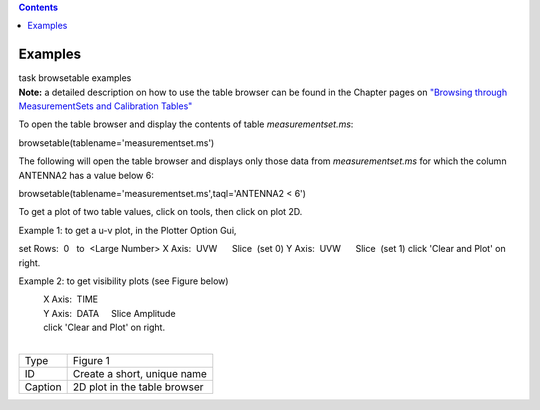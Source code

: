 .. contents::
   :depth: 3
..

.. container::
   :name: viewlet-above-content-title

Examples
========

.. container::
   :name: viewlet-below-content-title

.. container:: documentDescription description

   task browsetable examples

.. container:: section
   :name: viewlet-above-content-body

.. container:: section
   :name: content-core

   .. container::
      :name: parent-fieldname-text

      **Note:** a detailed description on how to use the table browser
      can be found in the Chapter pages on `"Browsing through
      MeasurementSets and Calibration
      Tables" <https://casa.nrao.edu/casadocs-devel/stable/calibration-and-visibility-data/data-examination-and-editing/browse-a-table>`__

       

      To open the table browser and display the contents of table
      *measurementset.ms*:

      .. container:: casa-input-box

         browsetable(tablename='measurementset.ms')

       

      The following will open the table browser and displays only those
      data from *measurementset.ms* for which the column ANTENNA2 has a
      value below 6:

      .. container:: casa-input-box

         browsetable(tablename='measurementset.ms',taql='ANTENNA2 < 6')

       

      To get a plot of two table values, click on tools, then click on
      plot 2D.

      Example 1: to get a u-v plot, in the Plotter Option Gui,

      .. container::

                   set Rows:  0   to  <Large Number>
                   X Axis:  UVW      Slice  (set 0)
                   Y Axis:  UVW      Slice  (set 1)
                   click 'Clear and Plot' on right.
            

      Example 2: to get visibility plots (see Figure below)

      |           X Axis:  TIME
      |           Y Axis:  DATA     Slice Amplitude
      |           click 'Clear and Plot' on right.

      | 
      | |image1|

      ======= ============================
      Type    Figure 1
      ID      Create a short, unique name
      Caption 2D plot in the table browser
      ======= ============================

.. container:: section
   :name: viewlet-below-content-body

.. |image1| image:: https://casa.nrao.edu/casadocs-devel/stable/global-task-list/task_browsetable/browser2d.png/@@images/3803220a-ba46-4e17-b8bc-edb0acb31375.png
   :class: image-inline
   :width: 758px
   :height: 308px
